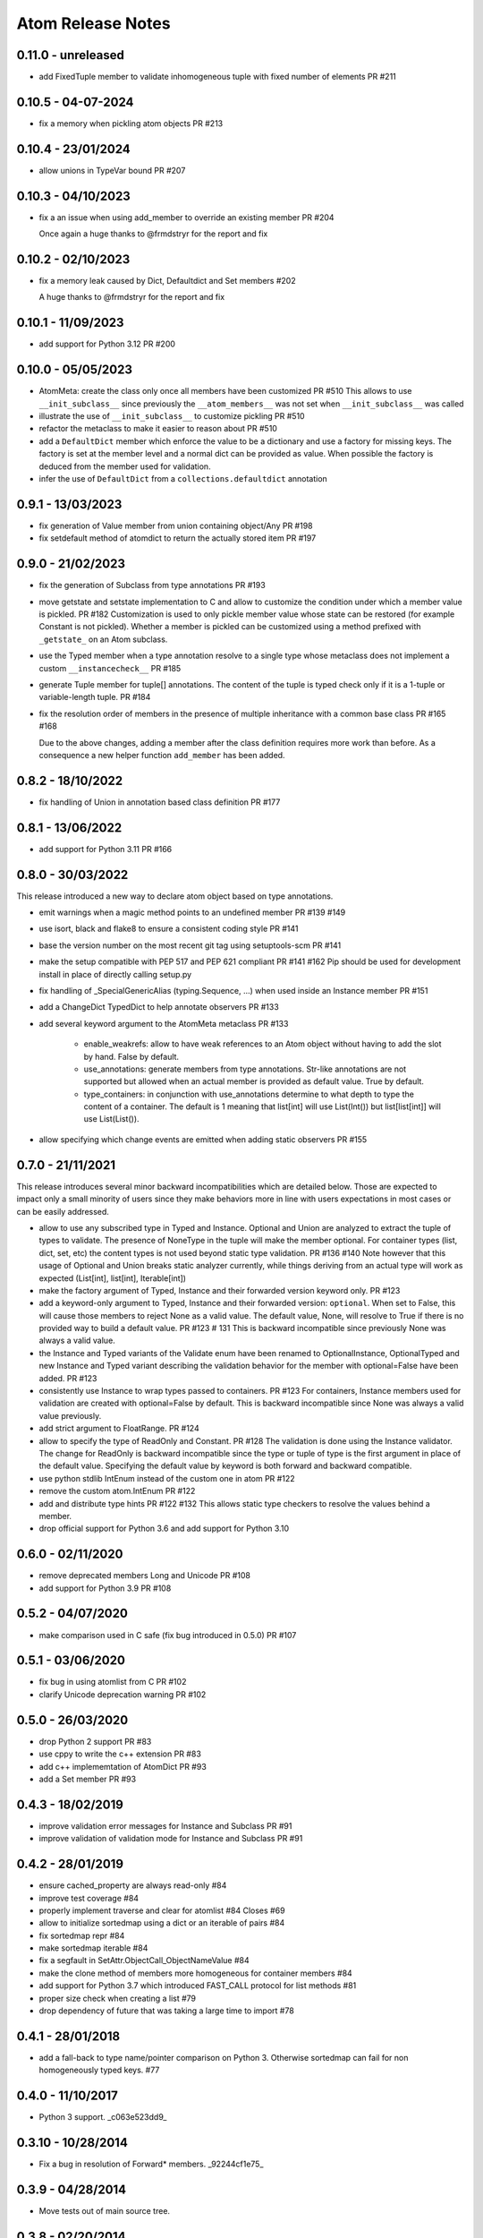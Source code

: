 Atom Release Notes
==================

0.11.0 - unreleased
-------------------

- add FixedTuple member to validate inhomogeneous tuple with fixed number of
  elements PR #211

0.10.5 - 04-07-2024
-------------------

- fix a memory when pickling atom objects PR #213

0.10.4 - 23/01/2024
-------------------

- allow unions in TypeVar bound PR #207

0.10.3 - 04/10/2023
-------------------

- fix a an issue when using add_member to override an existing member PR #204

  Once again a huge thanks to @frmdstryr for the report and fix

0.10.2 - 02/10/2023
-------------------

- fix a memory leak caused by Dict, Defaultdict and Set members #202

  A huge thanks to @frmdstryr for the report and fix

0.10.1 - 11/09/2023
-------------------

- add support for Python 3.12 PR #200

0.10.0 - 05/05/2023
-------------------

- AtomMeta: create the class only once all members have been customized PR #510
  This allows to use ``__init_subclass__`` since previously the ``__atom_members__``
  was not set when ``__init_subclass__`` was called
- illustrate the use of ``__init_subclass__`` to customize pickling PR #510
- refactor the metaclass to make it easier to reason about PR #510
- add a ``DefaultDict`` member which enforce the value to be a dictionary and
  use a factory for missing keys. The factory is set at the member level and
  a normal dict can be provided as value. When possible the factory is deduced
  from the member used for validation.
- infer the use of ``DefaultDict`` from a ``collections.defaultdict`` annotation

0.9.1 - 13/03/2023
------------------

- fix generation of Value member from union containing object/Any PR #198
- fix setdefault method of atomdict to return the actually stored item PR #197

0.9.0 - 21/02/2023
------------------

- fix the generation of Subclass from type annotations PR #193
- move getstate and setstate implementation to C and allow to customize the condition
  under which a member value is pickled. PR #182
  Customization is used to only pickle member value whose state can be restored
  (for example Constant is not pickled). Whether a member is pickled can be customized
  using a method prefixed with ``_getstate_`` on an Atom subclass.
- use the Typed member when a type annotation resolve to a single type whose
  metaclass does not implement a custom ``__instancecheck__``  PR #185
- generate Tuple member for tuple[] annotations.
  The content of the tuple is typed check only if it is a 1-tuple or variable-length
  tuple. PR #184
- fix the resolution order of members in the presence of multiple inheritance
  with a common base class PR #165 #168

  Due to the above changes, adding a member after the class definition requires
  more work than before. As a consequence a new helper function ``add_member`` has
  been added.

0.8.2 - 18/10/2022
------------------

- fix handling of Union in annotation based class definition PR #177

0.8.1 - 13/06/2022
------------------

- add support for Python 3.11 PR #166

0.8.0 - 30/03/2022
------------------

This release introduced a new way to declare atom object based on type annotations.

- emit warnings when a magic method points to an undefined member PR #139 #149
- use isort, black and flake8 to ensure a consistent coding style PR #141
- base the version number on the most recent git tag using setuptools-scm PR #141
- make the setup compatible with PEP 517 and PEP 621 compliant PR #141 #162
  Pip should be used for development install in place of directly calling
  setup.py
- fix handling of _SpecialGenericAlias (typing.Sequence, ...) when used inside
  an Instance member PR #151
- add a ChangeDict TypedDict to help annotate observers PR #133
- add several keyword argument to the AtomMeta metaclass  PR #133

   - enable_weakrefs: allow to have weak references to an Atom object without
     having to add the slot by hand. False by default.
   - use_annotations: generate members from type annotations. Str-like annotations
     are not supported but allowed when an actual member is provided as default value.
     True by default.
   - type_containers: in conjunction with use_annotations determine to what depth
     to type the content of a container. The default is 1 meaning that list[int]
     will use List(Int()) but list[list[int]] will use List(List()).
- allow specifying which change events are emitted when adding static observers PR #155


0.7.0 - 21/11/2021
------------------

This release introduces several minor backward incompatibilities which are detailed
below. Those are expected to impact only a small minority of users since they make
behaviors more in line with users expectations in most cases or can be easily addressed.

- allow to use any subscribed type in Typed and Instance. Optional and Union are
  analyzed to extract the tuple of types to validate. The presence of NoneType in
  the tuple will make the member optional. For container types (list, dict, set, etc)
  the content types is not used beyond static type validation. PR #136 #140
  Note however that this usage of Optional and Union breaks static analyzer currently,
  while things deriving from an actual type will work as expected (List[int], list[int],
  Iterable[int])
- make the factory argument of Typed, Instance and their forwarded version
  keyword only. PR #123
- add a keyword-only argument to Typed, Instance and their forwarded
  version: ``optional``. When set to False, this will cause those members to
  reject None as a valid value. The default value, None, will resolve to True
  if there is no provided way to build a default value. PR #123 # 131
  This is backward incompatible since previously None was always a valid value.
- the Instance and Typed variants of the Validate enum have been renamed to
  OptionalInstance, OptionalTyped and new Instance and Typed variant describing
  the validation behavior for the member with optional=False have been added. PR #123
- consistently use Instance to wrap types passed to containers. PR #123
  For containers, Instance members used for validation are created with
  optional=False by default. This is backward incompatible since None was always
  a valid value previously.
- add strict argument to FloatRange. PR #124
- allow to specify the type of ReadOnly and Constant. PR #128
  The validation is done using the Instance validator. The change for ReadOnly
  is backward incompatible since the type or tuple of type is the first argument
  in place of the default value. Specifying the default value by keyword is both
  forward and backward compatible.
- use python stdlib IntEnum instead of the custom one in atom  PR #122
- remove the custom atom.IntEnum  PR #122
- add and distribute type hints PR #122 #132
  This allows static type checkers to resolve the values behind a member.
- drop official support for Python 3.6 and add support for Python 3.10


0.6.0 - 02/11/2020
------------------
- remove deprecated members Long and Unicode PR #108
- add support for Python 3.9 PR #108


0.5.2 - 04/07/2020
------------------
- make comparison used in C safe (fix bug introduced in 0.5.0) PR #107


0.5.1 - 03/06/2020
------------------
- fix bug in using atomlist from C PR #102
- clarify Unicode deprecation warning PR #102


0.5.0 - 26/03/2020
------------------
- drop Python 2 support PR #83
- use cppy to write the c++ extension PR #83
- add c++ implememtation of AtomDict PR #93
- add a Set member PR #93


0.4.3 - 18/02/2019
------------------
- improve validation error messages for Instance and Subclass PR #91
- improve validation of validation mode for Instance and Subclass PR #91


0.4.2 - 28/01/2019
------------------
- ensure cached_property are always read-only #84
- improve test coverage #84
- properly implement traverse and clear for atomlist #84 Closes #69
- allow to initialize sortedmap using a dict or an iterable of pairs #84
- fix sortedmap repr #84
- make sortedmap iterable #84
- fix a segfault in SetAttr.ObjectCall_ObjectNameValue #84
- make the clone method of members more homogeneous for container members #84
- add support for Python 3.7 which introduced FAST_CALL protocol for list
  methods #81
- proper size check when creating a list #79
- drop dependency of future that was taking a large time to import #78


0.4.1 - 28/01/2018
------------------
- add a fall-back to type name/pointer comparison on Python 3. Otherwise
  sortedmap can fail for non homogeneously typed keys. #77


0.4.0 - 11/10/2017
------------------
- Python 3 support. _c063e523dd9_

.. _c063e523dd9: https://github.com/nucleic/atom/commit/c063e523dd90919b3d22eac5d49c7e4d7d595039


0.3.10 - 10/28/2014
-------------------
- Fix a bug in resolution of Forward* members. _92244cf1e75_

.. _92244cf1e75: https://github.com/nucleic/atom/commit/92244cf1e75fb81cdfeb5cc498d0b89d0f7cea66

0.3.9 - 04/28/2014
------------------
- Move tests out of main source tree.

0.3.8 - 02/20/2014
------------------
- Move Property behaviors to C++.
- Various maintenance related changes.

0.3.7 - 02/11/2014
------------------
- Add a Subclass member type. a1261b94251_
- Fix a bug with in multiple member assignment. 65cb312e2d7_

.. _a1261b94251: https://github.com/nucleic/atom/commit/a1261b9425196a50fd9b2642e491f7a0cf4f2397
.. _65cb312e2d7: https://github.com/nucleic/atom/commit/65cb312e2d7417a18baaf2816f84b08e483c40bd

0.3.6 - 01/13/2014
------------------
- Fix a subtle bug with multiple inheritance. 82aa3c99270_

.. _82aa3c99270: https://github.com/nucleic/atom/commit/82aa3c992705fa7d9ce45cba1f9b43f4af862ca0

0.3.5 - 11/25/2013
------------------
- Added FloatRange member. ef05758c50e_
- Added 'strict' keyword to Str. 8bda51cfee9_
- Added a 'tag' method to Member for setting metadata. 340adbbf5a9_
- Allow unicode string as observer topics. 441ff55ba73_
- Added a 'strict' keyword to Int. 2ca8b542e8b_
- Added a slew of examples.
- Minor bug fixes and cleanup.

Special thanks to Steven Silvester (@blink1073) for all of his contributions to this release.

.. _ef05758c50e: https://github.com/nucleic/atom/commit/ef05758c50e256074501081dd17d151fd5f906a9
.. _8bda51cfee9: https://github.com/nucleic/atom/commit/8bda51cfee995b32e678dd2cd7bc0b3801e3ad97
.. _340adbbf5a9: https://github.com/nucleic/atom/commit/340adbbf5a9df8913303ab587f45d172254fd862
.. _441ff55ba73: https://github.com/nucleic/atom/commit/441ff55ba739c428b0f6473ed277df961a154761
.. _2ca8b542e8b: https://github.com/nucleic/atom/commit/2ca8b542e8bda067ea1708548cd36281d2941b62

0.3.4 - 10/10/2013
------------------
- Add more flexibility for unobserving an object. f4ac152ffdf_

.. _f4ac152ffdf: https://github.com/nucleic/atom/commit/f4ac152ffdf11a86b30e61d07caa1f718ff77dee

0.3.3 - 09/20/2013
------------------
- Add support for static callable observers. bc630777965_
- Add support for single dotted extended observers. f6a33ee4d57_
- Make atomref a singleton per Atom instance. b793dec1336_

.. _bc630777965: https://github.com/nucleic/atom/commit/bc63077796559b81a7565a20fe4d3299d5b5b6b0
.. _f6a33ee4d57: https://github.com/nucleic/atom/commit/f6a33ee4d5797d7b5659ef5007e84941bf9de54a
.. _b793dec1336: https://github.com/nucleic/atom/commit/b793dec133608c26ac277d4e959b039371e9569e

0.3.2 - 07/20/2013
------------------
- Use Atom instance methods as observers without requiring weakrefs. 31df89b7e8_

.. _31df89b7e8: https://github.com/nucleic/atom/commit/31df89b7e8aa64319e83ad6c8b5012bdeec43a09

0.3.1 - 07/03/2013
------------------
- Bugfix for typed ContainerList. e4f96706ff_
- Make atomlist subclass friendly. 21396e8d1e_
- Add an integer enum class. d2e80e3231_

.. _e4f96706ff: https://github.com/nucleic/atom/commit/e4f96706ff166e107d90376cb88205a51f8db174
.. _21396e8d1e: https://github.com/nucleic/atom/commit/21396e8d1e489556287e12dd9b47434d1589264f
.. _d2e80e3231: https://github.com/nucleic/atom/commit/d2e80e323190b698296a1f21a3837e21f40cbd33

0.3.0 - 05/17/2013
------------------
- First version with release notes.
- Add the ability to monitor the lifetime of an Atom object without weakrefs. 7596aa1b48_
- Move the implemenations for List and ContainerList into C++. 7596aa1b48_
- Add support for pickling Atom objects. 7596aa1b48_

.. _7596aa1b48: https://github.com/nucleic/atom/commit/7596aa1b4884f67ab8266c340e9e5d24c0d15f3b
